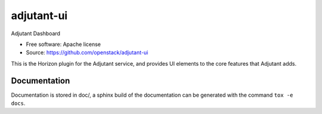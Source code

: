 ============
adjutant-ui
============

Adjutant Dashboard

* Free software: Apache license
* Source: https://github.com/openstack/adjutant-ui

This is the Horizon plugin for the Adjutant service, and provides UI elements
to the core features that Adjutant adds.


Documentation
=============

Documentation is stored in doc/, a sphinx build of the documentation can be
generated with the command ``tox -e docs``.
